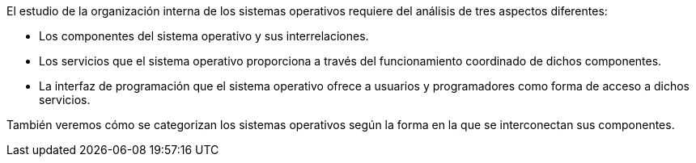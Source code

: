 El estudio de la organización interna de los sistemas operativos requiere del análisis de tres aspectos diferentes:

* Los componentes del sistema operativo y sus interrelaciones.

* Los servicios que el sistema operativo proporciona a través del funcionamiento coordinado de dichos componentes.

* La interfaz de programación que el sistema operativo ofrece a usuarios y programadores como forma de acceso a dichos servicios.

También veremos cómo se categorizan los sistemas operativos según la forma en la que se interconectan sus componentes.
